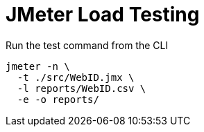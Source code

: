 = JMeter Load Testing

Run the test command from the CLI

[source,bash]
----
jmeter -n \
  -t ./src/WebID.jmx \
  -l reports/WebID.csv \
  -e -o reports/
----

